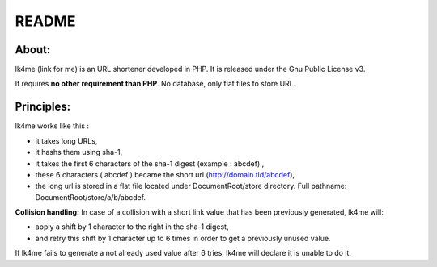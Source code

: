 ======
README
======

About:
------
lk4me (link for me) is an URL shortener developed in PHP. It is released under the Gnu Public License v3. 

It requires **no other requirement than PHP**. No database, only flat files to store URL.

Principles:
-----------
lk4me works like this :

- it takes long URLs, 
- it hashs them using sha-1,
- it takes the first 6 characters of the sha-1 digest (example : abcdef) ,
- these 6 characters ( abcdef ) became the short url (http://domain.tld/abcdef),
- the long url is stored in a flat file located under DocumentRoot/store directory. Full pathname: DocumentRoot/store/a/b/abcdef.

**Collision handling:**
In case of a collision with a short link value that has been previously generated, lk4me will:

- apply a shift by 1 character to the right in the sha-1 digest,
- and retry this shift by 1 character up to 6 times in order to get a previously unused value.

If lk4me fails to generate a not already used value after 6 tries, lk4me will declare it is unable to do it.